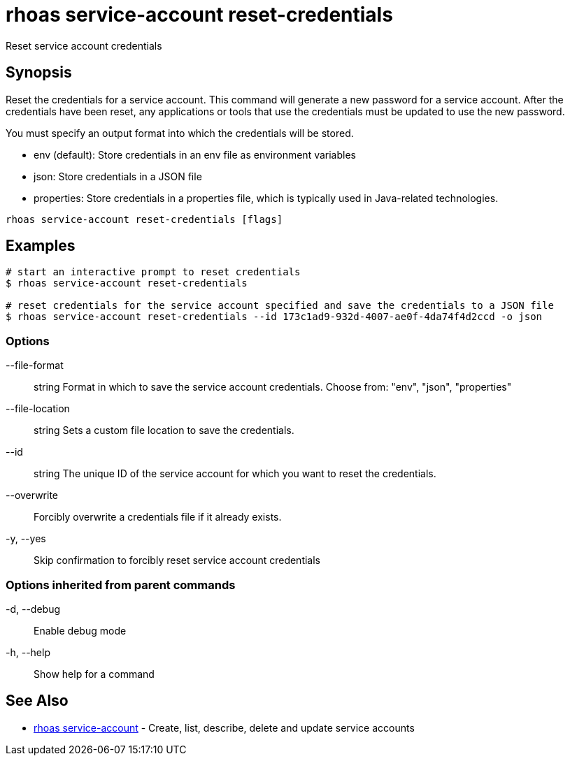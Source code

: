 = rhoas service-account reset-credentials

[role="_abstract"]
ifdef::env-github,env-browser[:relfilesuffix: .adoc]

Reset service account credentials

[discrete]
== Synopsis

Reset the credentials for a service account.
This command will generate a new password for a service account.
After the credentials have been reset, any applications or tools that use the
credentials must be updated to use the new password.

You must specify an output format into which the credentials will be stored.

  - env (default): Store credentials in an env file as environment variables
  - json: Store credentials in a JSON file
  - properties: Store credentials in a properties file, which is typically used in Java-related technologies.


....
rhoas service-account reset-credentials [flags]
....

[discrete]
== Examples

....
# start an interactive prompt to reset credentials
$ rhoas service-account reset-credentials

# reset credentials for the service account specified and save the credentials to a JSON file
$ rhoas service-account reset-credentials --id 173c1ad9-932d-4007-ae0f-4da74f4d2ccd -o json

....

=== Options

      --file-format:: string     Format in which to save the service account credentials. Choose from: "env", "json", "properties"
      --file-location:: string   Sets a custom file location to save the credentials.
      --id:: string              The unique ID of the service account for which you want to reset the credentials.
      --overwrite::              Forcibly overwrite a credentials file if it already exists.
  -y, --yes::                    Skip confirmation to forcibly reset service account credentials

=== Options inherited from parent commands

  -d, --debug::   Enable debug mode
  -h, --help::    Show help for a command

[discrete]
== See Also

* link:rhoas_service-account{relfilesuffix}[rhoas service-account]	 - Create, list, describe, delete and update service accounts

